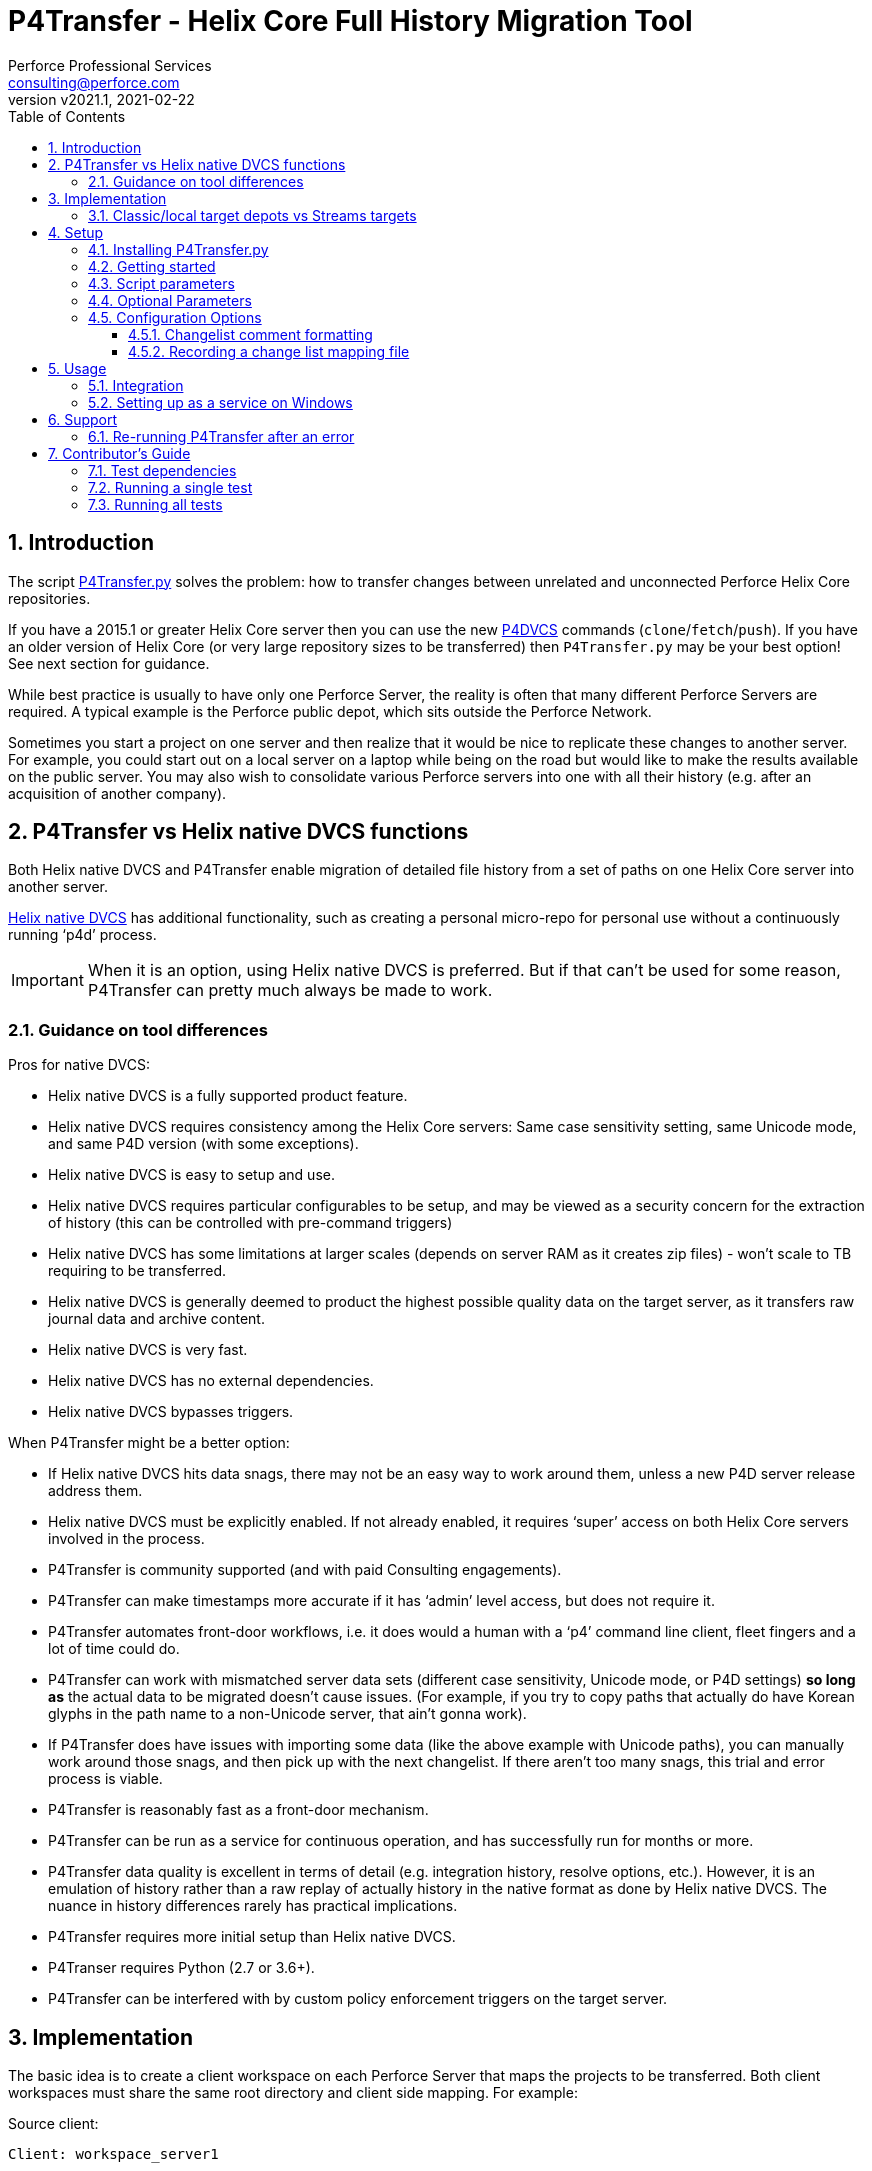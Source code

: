= P4Transfer - Helix Core Full History Migration Tool
Perforce Professional Services <consulting@perforce.com>
:revnumber: v2021.1
:revdate: 2021-02-22
:doctype: book
:icons: font
:toc:
:toclevels: 5
:sectnumlevels: 4
:xrefstyle: full

:sectnums:
== Introduction

The script link:../P4Transfer.py[P4Transfer.py] solves the problem: how to transfer changes between unrelated and unconnected Perforce Helix Core repositories. 

If you have a 2015.1 or greater Helix Core server then you can use the new https://www.perforce.com/manuals/dvcs/Content/DVCS/Home-dvcs.html[P4DVCS] commands (`clone`/`fetch`/`push`). If you have an older version of Helix Core (or very large repository sizes to be transferred) then `P4Transfer.py` may be your best option! See next section for guidance.

While best practice is usually to have only one Perforce Server, the reality is often that many different Perforce Servers are required. A typical example is the Perforce public depot, which sits outside the Perforce Network.

Sometimes you start a project on one server and then realize that it would be nice to replicate these changes to another server. For example, you could start out on a local server on a laptop while being on the road but would like to make the results available on the public server. You may also wish to consolidate various Perforce servers into one with all their history (e.g. after an acquisition of another company).

== P4Transfer vs Helix native DVCS functions

Both Helix native DVCS and P4Transfer enable migration of detailed file history from a set of paths on one Helix Core server into another server.
 
https://www.perforce.com/manuals/dvcs/Content/DVCS/Home-dvcs.html[Helix native DVCS] has additional functionality, such as creating a personal micro-repo for personal use without a continuously running ‘p4d’ process.

IMPORTANT: When it is an option, using Helix native DVCS is preferred.  But if that can’t be used for some reason, P4Transfer can pretty much always be made to work.

=== Guidance on tool differences

Pros for native DVCS:

* Helix native DVCS is a fully supported product feature.
* Helix native DVCS requires consistency among the Helix Core servers: Same case sensitivity setting, same Unicode mode, and same P4D version (with some exceptions).
* Helix native DVCS is easy to setup and use.
* Helix native DVCS requires particular configurables to be setup, and may be viewed as a security concern for the extraction of history (this can be controlled with pre-command triggers)
* Helix native DVCS has some limitations at larger scales (depends on server RAM as it creates zip files) - won't scale to TB requiring to be transferred.
* Helix native DVCS is generally deemed to product the highest possible quality data on the target server, as it transfers raw journal data and archive content.
* Helix native DVCS is very fast.
* Helix native DVCS has no external dependencies.
* Helix native DVCS bypasses triggers.

When P4Transfer might be a better option:

* If Helix native DVCS hits data snags, there may not be an easy way to work around them, unless a new P4D server release address them.
* Helix native DVCS must be explicitly enabled.  If not already enabled, it requires ‘super’ access on both Helix Core servers involved in the process.
* P4Transfer is community supported (and with paid Consulting engagements).
* P4Transfer can make timestamps more accurate if it has ‘admin’ level access, but does not require it.
* P4Transfer automates front-door workflows, i.e. it does would a human with a ‘p4’ command line client, fleet fingers and a lot of time could do.
* P4Transfer can work with mismatched server data sets (different case sensitivity, Unicode mode, or P4D settings) *so long as* the actual data to be migrated doesn’t cause issues.  (For example, if you try to copy paths that actually do have Korean glyphs in the path name to a non-Unicode server, that ain’t gonna work).
* If P4Transfer does have issues with importing some data (like the above example with Unicode paths), you can manually work around those snags, and then pick up with the next changelist.  If there aren’t too many snags, this trial and error process is viable.
* P4Transfer is reasonably fast as a front-door mechanism.
* P4Transfer can be run as a service for continuous operation, and has successfully run for months or more.
* P4Transfer data quality is excellent in terms of detail (e.g. integration history, resolve options, etc.).  However, it is an emulation of history rather than a raw replay of  actually history in the native format as done by Helix native DVCS.  The nuance in history differences rarely has practical implications.
* P4Transfer requires more initial setup than Helix native DVCS.
* P4Transer requires Python (2.7 or 3.6+).
* P4Transfer can be interfered with by custom policy enforcement triggers on the target server.  

== Implementation

The basic idea is to create a client workspace on each Perforce Server that maps the projects to be transferred. Both client workspaces must share the same root directory and client side mapping. For example:

Source client:

```
Client: workspace_server1

Root: /work/transfer

View:
    //depot/myproject/dev/... //workspace_server1/depot/myproject/dev/...
    //depot/other/dev/... //workspace_server1/depot/other/dev/...
```

Target client:

```
Client: workspace_server2

Root: /work/transfer

View:
    //import/mycode/... //workspace_server2/depot/myproject/dev/...
    //import/stuff/... //workspace_server2/depot/other/dev/...
```

These client workspaces are created automatically from the `view` entries in the config file described below.

P4Transfer works uni-directionally. The tool will inquire the changes for the workspace files and compare these to a counter.

P4Transfer uses a single configuration file that contains the information of both servers as well as the current counter values. The tool maintains its state counter using a Perforce counter on the target server (thus requiring `review` privilege as well as `write` privilege – by default it assumes `super` user privilege is required since it updates changelist owners and date/time to the same as the source – this functionality is controlled by the config file).

=== Classic/local target depots vs Streams targets

The current version requires the Target of a transfer to be a local depot (so does not support streams depots). A new version is in development to support streams, with some restrictions (remember that humans should not be writing to the targets of a P4Transfer instance!)

== Setup

You will need Python 2.7 or 3.6+ and P4Python 2017.2+ to make this script work. 

The easiest way to install P4Python is probably using “pip” – https://pip.pypa.io/en/stable/installing.html[make sure this is installed]. Then:

    pip install p4python

TIP: If the above needs to build and fails, then this usually works for Python 3.6: `pip3 install p4python==2017.2.1615960`

Alternatively, refer to https://www.perforce.com/manuals/p4python/Content/P4Python/python.installation.html[P4Python Docs]

If you are on Windows, then look for an appropriate version on the Perforce ftp site (for your Python version), e.g. http://ftp.perforce.com/perforce/r20.1/bin.ntx64/

=== Installing P4Transfer.py

The easiest thing to do is to download this repo either by:

* running `git clone https://github.com/perforce/p4transfer.git` 
* or by downloading https://github.com/perforce/p4transfer/archive/main.zip[the project zip file] and unzipping.

The minimum requirements are the modules `P4Transfer.py` and `logutils.py`

=== Getting started

Note that if running it on Windows, and especially if the source server has filenames containing say umlauts or other non-ASCII characters, then Python 2.7 is required currently due to the way Unicode is processed. Python 3.6+ on Mac/Unix should be fine with Unicode as long as you are using P4Python 2017.2+ 

Create the workspaces for both servers, ensuring that the root directories and client views match.

Now initialize the configuration file, by default called `transfer.cfg`. This can be generated by the script:

    python3 P4Transfer.py –sample-config > transfer.cg

Then edit the resulting file.

The password stored in P4Passwd is optional if you do not want to rely on tickets. The tool performs a login if provided with a password, so it should work with `security=3` or `auth_check` trigger set.

Note that although the workspaces are named the same for both servers in this example, they are completely different entities.

A typical run of the tool would produce the following output:

```
C:\work\> python3 P4Transfer.py -c transfer.yaml -r
2014-07-01 15:32:34,356:P4Transfer:INFO: Transferring 0 changes
2014-07-01 15:32:34,361:P4Transfer:INFO: Sleeping for 1 minutes
```

If there are any changes missing, they will be applied consecutively.

=== Script parameters

P4Transfer has various options – these are documented via the `-h` or `--help` parameters.

```
$ python3 P4Transfer.py -h
usage: P4Transfer.py [-h] [-c CONFIG] [-m MAXIMUM] [-k] [-r] [-s] [--sample-config] [-i]
                     [--end-datetime END_DATETIME]

P4Transfer

optional arguments:
  -h, --help            show this help message and exit
  -c CONFIG, --config CONFIG
                        Default is transfer.yaml
  -m MAXIMUM, --maximum MAXIMUM
                        Maximum number of changes to transfer
  -k, --nokeywords      Do not expand keywords and remove +k from filetype
  -r, --repeat          Repeat transfer in a loop - for continuous transfer
  -s, --stoponerror     Stop on any error even if --repeat has been specified
  --sample-config       Print an example config file and exit
  -i, --ignore          Treat integrations as adds and edits
  --end-datetime END_DATETIME
                        Time to stop transfers, format: 'YYYY/MM/DD HH:mm'

Copyright (C) 2012-14 Sven Erik Knop/Robert Cowham, Perforce Software Ltd
```

=== Optional Parameters

* `--maximum` - useful to perform a test transfer of a single changelist when you get started (although remember this might be a changelist with a lot of files!)
* `--keywords` - useful to avoid issues with expanding of keywords on a different server - this makes it hard to compare source/target results.
* `--end-datetime` - useful to schedule a run of P4Transfer and have it stop at the desired time (e.g. run overnight and stop when users start in the morning). Useful for long running transfers (can be many days)

=== Configuration Options

The comments in the file are mostly self-explanatory. It is important to specify the main values for the `[source]` and `[target]` sections.

    P4Transfer.py --sample-config > transfer.yaml

    cat transfer.yaml

```

# Save this output to a file to e.g. transfer.yaml and edit it for your configuration

# counter_name: Unique counter on target server to use for recording source changes processed. No spaces.
#    Name sensibly if you have multiple instances transferring into the same target p4 repository.
#    The counter value represents the last transferred change number - script will start from next change.
#    If not set, or 0 then transfer will start from first change.
counter_name: p4transfer_counter

# instance_name: Name of the instance of P4Transfer - for emails etc. Spaces allowed.
instance_name: Perforce Transfer from XYZ

# For notification - if smtp not available - expects a pre-configured nms FormMail script as a URL"
mail_form_url:

# The mail_* parameters must all be valid (non-blank) to receive email updates during processing.
# mail_to: One or more valid email addresses - comma separated for multiple values
#     E.g. somebody@example.com,somebody-else@example.com
mail_to:

# mail_from: Email address of sender of emails, E.g. p4transfer@example.com
mail_from:

# mail_server: The SMTP server to connect to for email sending, E.g. smtpserver.example.com
mail_server:

# ===============================================================================
# Note that for any of the following parameters identified as (Integer) you can specify a
# valid python expression which evaluates to integer value, e.g.
#     24 * 60
#     7 * 24 * 60
# -------------------------------------------------------------------------------
# sleep_on_error_interval (Integer): How long (in minutes) to sleep when error is encountered in the script
sleep_on_error_interval: 60

# poll_interval (Integer): How long (in minutes) to wait between polling source server for new changes
poll_interval: 60

# change_batch_size (Integer): changelists are processed in batches of this size
change_batch_size: 20000

# The following *_interval values result in reports, but only if mail_* values are specified
# report_interval (Integer): Interval (in minutes) between regular update emails being sent
report_interval: 30

# error_report_interval (Integer): Interval (in minutes) between error emails being sent e.g. connection error
#     Usually some value less than report_interval. Useful if transfer being run with --repeat option.
error_report_interval: 15

# summary_report_interval (Integer): Interval (in minutes) between summary emails being sent e.g. changes processed
#     Typically some value such as 1 week (10080 = 7 * 24 * 60). Useful if transfer being run with --repeat option.
summary_report_interval: 7 * 24 * 60

# sync_progress_size_interval (Integer): Size in bytes controlling when syncs are reported to log file.
#    Useful for keeping an eye on progress for large syncs over slow network links.
sync_progress_size_interval: 500 * 1000 * 1000

# change_description_format: The standard format for transferred changes.
#    Keywords prefixed with $. Use \n for newlines. Keywords allowed:
#     $sourceDescription, $sourceChange, $sourcePort, $sourceUser
change_description_format: "$sourceDescription\n\nTransferred from p4://$sourcePort@$sourceChange"

# change_map_file: Name of an (optional) CSV file listing mappings of source/target changelists.
#    If this is blank (DEFAULT) then no mapping file is created.
#    If non-blank, then a file with this name in the target workspace is appended to
#    and will be submitted after every sequence (batch_size) of changes is made.
#    Default type of this file is text+CS32 to avoid storing too many revisions.
#    File must be mapped into target client workspace.
#    File can contain a sub-directory, e.g. change_map/change_map.csv
#    Note that due to the way client workspace views are created the local filename
#    should include a valid source path including depot name, e.g.
#       //depot/export/... -> depot/export/change_map.csv
change_map_file:

# superuser: Set to n if not a superuser (so can't update change times - can just transfer them).
superuser: y

source:
    # P4PORT to connect to, e.g. some-server:1666
  p4port:
    # P4USER to use
  p4user:
    # P4CLIENT to use, e.g. p4-transfer-client
  p4client:
    # P4PASSWD for the user - valid password. If blank then no login performed.
    # Recommended to make sure user is in a group with a long password timeout!.
  p4passwd:

target:
    # P4PORT to connect to, e.g. some-server:1666
  p4port:
    # P4USER to use
  p4user:
    # P4CLIENT to use, e.g. p4-transfer-client
  p4client:
    # P4PASSWD for the user - valid password. If blank then no login performed.
    # Recommended to make sure user is in a group with a long password timeout!
  p4passwd:

# workspace_root: Root directory to use for both client workspaces.
#    This will be used to update the client workspace Root: field for both source/target workspaces
#    They must be the same.
workspace_root: /work/transfer

# views: An array of source/target view mappings
#    Each value is a string - normally quote. Standard p4 wildcards are valid.
#    These values are used to construct the appropriate View: fields for source/target client workspaces
#    It is allowed to have exclusion mappings - by specifying the '-' as first character in 'src'
#    entry - see last example below.
views:
- src: //depot/source_path1/...
  targ: //import/target_path1/...
- src: //depot/source_path2/...
  targ: //import/target_path2/...
- src: -//depot/source_path2/exclude/*.tgz
  targ: //import/target_path2/exclude/*.tgz

```

==== Changelist comment formatting

In the `[general]` section, you can customize the `change_description_format` value to decide how transferred change descriptions are formatted.

Keywords in the format string are prefixed with `$`. Use `\n` for newlines. Keywords allowed are: `$sourceDescription`, `$sourceChange`, `$sourcePort`, `$sourceUser`.


Assume the source description is “Original change description”.

Default format:

    $sourceDescription\n\nTransferred from p4://$sourcePort@$sourceChange

might produce:

    Original change description

    Transferred from p4://source-server:1667@2342

Custom format:

    Originally $sourceChange by $sourceUser on $sourcePort\n$sourceDescription

might produce:

    Originally 2342 by FBlogs on source-server:1667
    Original change description

==== Recording a change list mapping file

There is an option in the configuration file to specify a change_map_file. If you set this option (default is blank), then P4Transfer will append rows to the specified CSV file showing the relationship between source and target changelists, and will automatically check that file in after every process.

    change_map_file = change_map.csv

The result change map file might look something like this:

```
$ head change_map.csv
sourceP4Port,sourceChangeNo,targetChangeNo
src-server:1666,1231,12244
src-server:1666,1232,12245
src-server:1666,1233,12246
src_server:1666,1234,12247
src-server:1666,1235,12248
```

It is very straight forward to use standard tools such as grep to search this file. Because it is checked in to the target server, you can also use “p4 grep”.

== Usage

Note that since labeling itself is not versioned no labels or tags are transferred.

=== Integration

Branching and integrating with is implemented, as long as both source and target are within the workspace view. Otherwise, the integrate action is downgraded to an add or edit.

=== Setting up as a service on Windows

P4Transfer can be setup as a service on Windows using `srvinst.exe` and `srvanay.exe` to wrap the Python interpreter, or link:https://nssm.cc/[NSSM - The Non-Sucking Service Manager]

Please contact `consulting@perforce.com` for more details.


== Support

Any errors in the script are highly likely to be due to some unusual integration history, which may have been 
done with an older version of the Perforce server.

If you have an error when running the script, please use summarise_log.sh to create
a summary log file to send. E.g.

    summarise_log.sh log-P4Transfer-20141208094716.log > sum.log

If you get an error message in the log file such as:

    P4TLogicException: Replication failure: missing elements in target changelist: /work/p4transfer/main/applications/util/Utils.java
    
or

    P4TLogicException: Replication failure: src/target content differences found: rev = 1 action = branch type = text depotFile = //depot/main/applications/util/Utils.java
    
Then please also send the following:

A Revision Graph screen shot from the source server showing the specified file around the changelist which is being replicated. If
an integration is involved then it is important to show the source of the integration.

Filelog output for the file in the source Perforce repository, and filelog output for the source of the integrate being performed.
e.g.

    p4 -ztag filelog /work/p4transfer/main/applications/util/Utils.java@12412
    p4 -ztag filelog /work/p4transfer/dev/applications/util/Utils.java@12412

where 12412 is the changelist number being replicated when the problem occurred.

=== Re-running P4Transfer after an error

When an error has been fixed, you can usually re-start P4Transfer from where it left off. If the error occurred when validating changelist 
say 4253 on the target (which was say 12412 on the source) but found to be incorrect, the process is:

    p4 -p target-p4:1666 -u transfer_user -c transfer_workspace obliterate //transfer_workspace/...@4253,4253
    
    (re-run the above with the -y flag to actually perform the obliterate)

Ensure that the counter specified in your config file is set to a value less than 4253 such as the changelist
immediately prior to that changelist.
Then re-run P4Transfer as previously.

== Contributor's Guide

Pull Requests are welcome. Code changes should normally be accompanied by tests.

See link:../test/TestP4Transfer.py[TestP4Transfer.py] for unit/integration tests.

Most tests generate a new `p4d` repository with source/target servers and run test transfers.

The use the link:http://blog.pallen.co.uk/?p=15["rsh" hack] to avoid having to spawn p4d on a port.

=== Test dependencies

Tests assume there is a valid `p4d` in your current PATH.

=== Running a single test

Pick your single test class (e.g. `testAdd`):

    python3 TestP4Transfer.py TestP4Transfer.testAdd

This will:

* generate a single log file: `log-TestP4Transfer-*.log`
* create a test sub-directory `_testrun_transfer` with the following structure:

    source/
        server/         # P4ROOT and other files for server - uses rsh hack for p4d
        client/         # Root of client used to checkin files
        .p4config       # Defines P4PORT for source server
    target/             # Similar structure to source/
    transfer_client/    # The root of shared transfer client

This test directory is created new for each test, and then left behind in case of test failures. 
If you want to manually do tests or view results, then `export P4CONFIG=.p4config`, and `cd` into
the source/target directory to be able to run normal `p4` commands as appropriate.

=== Running all tests

    python3 TestP4Transfer.py

It will generate many log files (`log-TestP4Transfer-*.log`) which can be examined in case of failure or removed.
